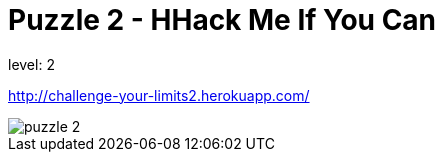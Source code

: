 = Puzzle 2 - HHack Me If You Can

level: 2

http://challenge-your-limits2.herokuapp.com/

image::p2.png[puzzle 2]